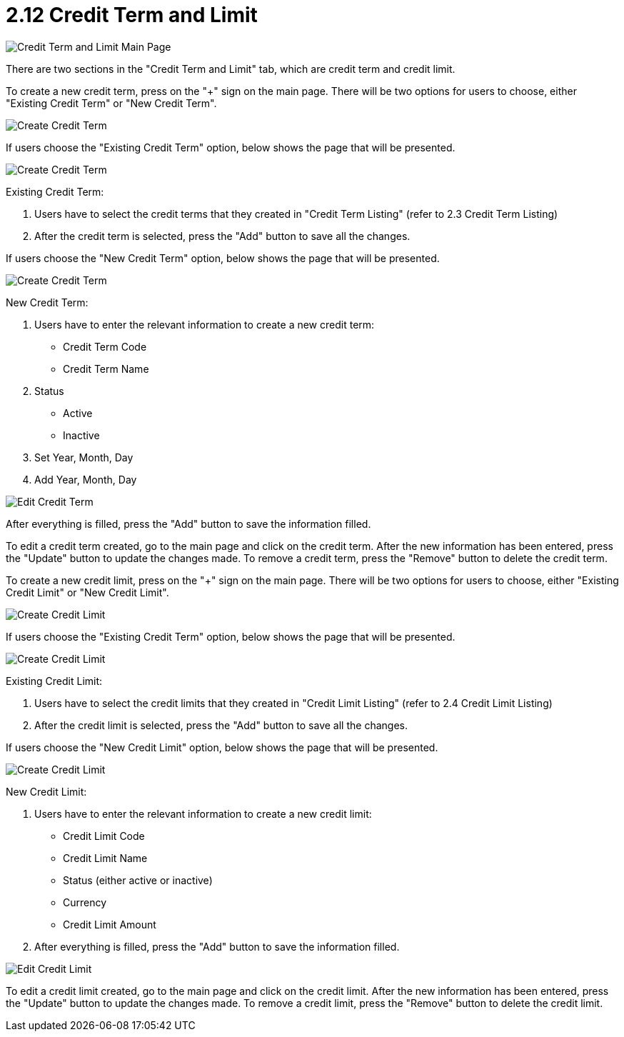 [#h3_customer_maintenance_credit-term-and-limit]
= 2.12 Credit Term and Limit

image::credit-term-and-limit-mainpage.png[Credit Term and Limit Main Page, align = "center"]

There are two sections in the "Credit Term and Limit" tab, which are credit term and credit limit. 

To create a new credit term, press on the "+" sign on the main page. There will be two options for users to choose, either "Existing Credit Term" or "New Credit Term".

image::create-credit-term-1.png[Create Credit Term, align = "center"]

If users choose the "Existing Credit Term" option, below shows the page that will be presented.

image::create-credit-term-2.png[Create Credit Term, align = "center"]

Existing Credit Term:

    a. Users have to select the credit terms that they created in "Credit Term Listing" (refer to 2.3 Credit Term Listing)
    b. After the credit term is selected, press the "Add" button to save all the changes.

If users choose the "New Credit Term" option, below shows the page that will be presented.

image::create-credit-term-3.png[Create Credit Term, align = "center"]

New Credit Term:

    a. Users have to enter the relevant information to create a new credit term:
        - Credit Term Code
        - Credit Term Name
    b. Status
        - Active
        - Inactive
    c. Set Year, Month, Day
    d. Add Year, Month, Day

image::edit-credit-term.png[Edit Credit Term, align = "center"]

After everything is filled, press the "Add" button to save the information filled.

To edit a credit term created, go to the main page and click on the credit term. After the new information has been entered, press the "Update" button to update the changes made. To remove a credit term, press the "Remove" button to delete the credit term. 

To create a new credit limit, press on the "+" sign on the main page. There will be two options for users to choose, either "Existing Credit Limit" or "New Credit Limit".

image::create-credit-limit-1.png[Create Credit Limit, align = "center"]

If users choose the "Existing Credit Term" option, below shows the page that will be presented.

image::create-credit-limit-2.png[Create Credit Limit, align = "center"]

Existing Credit Limit:

    a. Users have to select the credit limits that they created in "Credit Limit Listing" (refer to 2.4 Credit Limit Listing)
    b. After the credit limit is selected, press the "Add" button to save all the changes.

If users choose the "New Credit Limit" option, below shows the page that will be presented.

image::create-credit-limit-3.png[Create Credit Limit, align = "center"]

New Credit Limit:

    a. Users have to enter the relevant information to create a new credit limit:
        - Credit Limit Code
        - Credit Limit Name
        - Status (either active or inactive)
        - Currency
        - Credit Limit Amount
    b. After everything is filled, press the "Add" button to save the information filled.

image::edit-credit-limit.png[Edit Credit Limit, align = "center"]

To edit a credit limit created, go to the main page and click on the credit limit. After the new information has been entered, press the "Update" button to update the changes made. To remove a credit limit, press the "Remove" button to delete the credit limit. 
